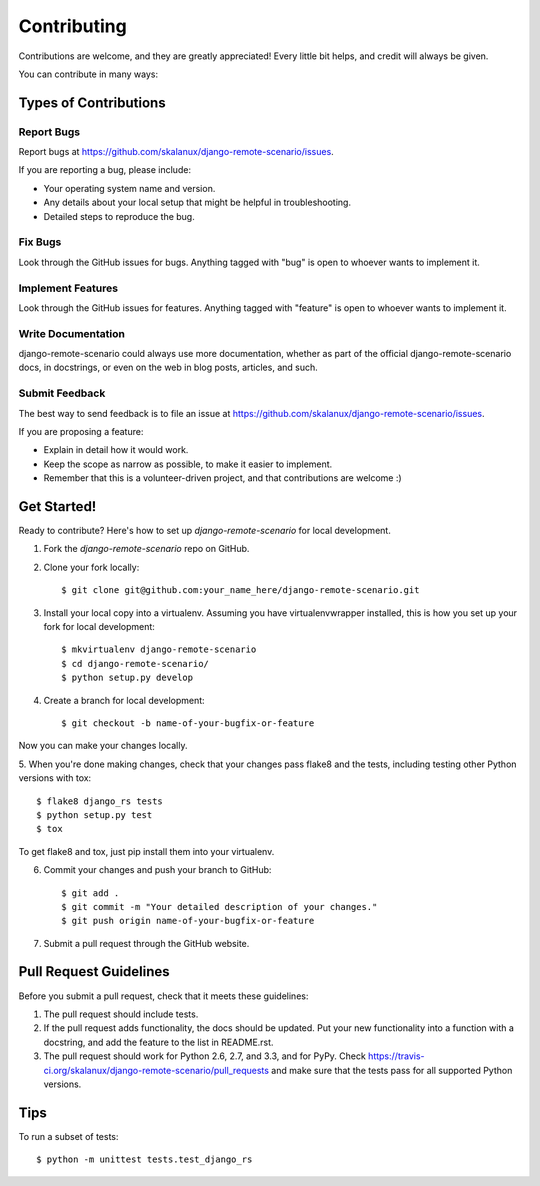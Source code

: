 ============
Contributing
============

Contributions are welcome, and they are greatly appreciated! Every
little bit helps, and credit will always be given. 

You can contribute in many ways:

Types of Contributions
----------------------

Report Bugs
~~~~~~~~~~~

Report bugs at https://github.com/skalanux/django-remote-scenario/issues.

If you are reporting a bug, please include:

* Your operating system name and version.
* Any details about your local setup that might be helpful in troubleshooting.
* Detailed steps to reproduce the bug.

Fix Bugs
~~~~~~~~

Look through the GitHub issues for bugs. Anything tagged with "bug"
is open to whoever wants to implement it.

Implement Features
~~~~~~~~~~~~~~~~~~

Look through the GitHub issues for features. Anything tagged with "feature"
is open to whoever wants to implement it.

Write Documentation
~~~~~~~~~~~~~~~~~~~

django-remote-scenario could always use more documentation, whether as part of the 
official django-remote-scenario docs, in docstrings, or even on the web in blog posts,
articles, and such.

Submit Feedback
~~~~~~~~~~~~~~~

The best way to send feedback is to file an issue at https://github.com/skalanux/django-remote-scenario/issues.

If you are proposing a feature:

* Explain in detail how it would work.
* Keep the scope as narrow as possible, to make it easier to implement.
* Remember that this is a volunteer-driven project, and that contributions
  are welcome :)

Get Started!
------------

Ready to contribute? Here's how to set up `django-remote-scenario` for local development.

1. Fork the `django-remote-scenario` repo on GitHub.
2. Clone your fork locally::

    $ git clone git@github.com:your_name_here/django-remote-scenario.git

3. Install your local copy into a virtualenv. Assuming you have virtualenvwrapper installed, this is how you set up your fork for local development::

    $ mkvirtualenv django-remote-scenario
    $ cd django-remote-scenario/
    $ python setup.py develop

4. Create a branch for local development::

    $ git checkout -b name-of-your-bugfix-or-feature

Now you can make your changes locally.

5. When you're done making changes, check that your changes pass flake8 and the
tests, including testing other Python versions with tox::

    $ flake8 django_rs tests
    $ python setup.py test
    $ tox

To get flake8 and tox, just pip install them into your virtualenv. 

6. Commit your changes and push your branch to GitHub::

    $ git add .
    $ git commit -m "Your detailed description of your changes."
    $ git push origin name-of-your-bugfix-or-feature

7. Submit a pull request through the GitHub website.

Pull Request Guidelines
-----------------------

Before you submit a pull request, check that it meets these guidelines:

1. The pull request should include tests.
2. If the pull request adds functionality, the docs should be updated. Put
   your new functionality into a function with a docstring, and add the
   feature to the list in README.rst.
3. The pull request should work for Python 2.6, 2.7, and 3.3, and for PyPy. Check 
   https://travis-ci.org/skalanux/django-remote-scenario/pull_requests
   and make sure that the tests pass for all supported Python versions.

Tips
----

To run a subset of tests::

    $ python -m unittest tests.test_django_rs